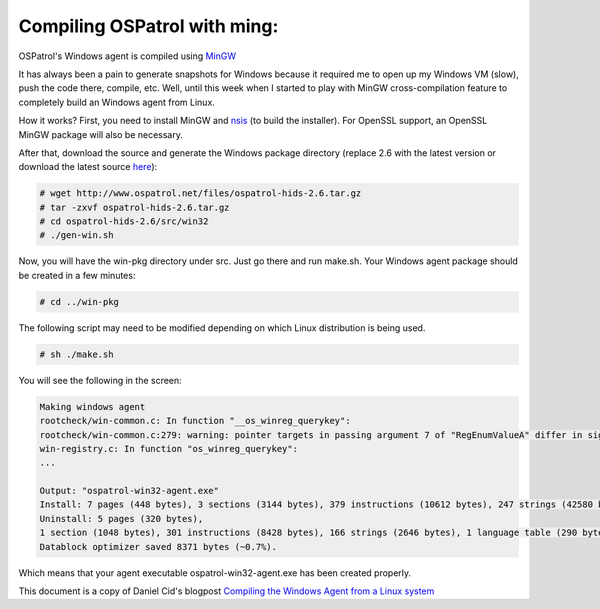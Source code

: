 
.. _compile-ospatrol-mingw: 

Compiling OSPatrol with ming:
==========================


OSPatrol's Windows agent is compiled using `MinGW <http://www.mingw.org/>`_


It has always been a pain to generate snapshots for Windows because it required me to open up my Windows VM (slow), push the code there, compile, etc. Well, until this week when I started to play with MinGW cross-compilation feature to completely build an Windows agent from Linux.

How it works? First, you need to install MinGW and `nsis <http://nsis.sourceforge.net/Main_Page>`_ (to build the installer). For OpenSSL support, an OpenSSL MinGW package will also be necessary.


After that, download the source and generate the Windows package directory (replace 2.6 with the latest version or download the latest source `here <https://bitbucket.org/dcid/ospatrol-hids/get/tip.tar.gz>`_):


.. code-block:: console

    # wget http://www.ospatrol.net/files/ospatrol-hids-2.6.tar.gz
    # tar -zxvf ospatrol-hids-2.6.tar.gz
    # cd ospatrol-hids-2.6/src/win32
    # ./gen-win.sh

Now, you will have the win-pkg directory under src. Just go there and run make.sh. Your Windows agent package should be created in a few minutes:


.. code-block:: console

    # cd ../win-pkg


The following script may need to be modified depending on which Linux distribution is being used.

.. code-block:: console

    # sh ./make.sh

You will see the following in the screen:


.. code-block:: console

    Making windows agent
    rootcheck/win-common.c: In function "__os_winreg_querykey":
    rootcheck/win-common.c:279: warning: pointer targets in passing argument 7 of "RegEnumValueA" differ in signedness
    win-registry.c: In function "os_winreg_querykey":
    ...

    Output: "ospatrol-win32-agent.exe"
    Install: 7 pages (448 bytes), 3 sections (3144 bytes), 379 instructions (10612 bytes), 247 strings (42580 bytes), 1 language table (346 bytes).
    Uninstall: 5 pages (320 bytes),
    1 section (1048 bytes), 301 instructions (8428 bytes), 166 strings (2646 bytes), 1 language table (290 bytes).
    Datablock optimizer saved 8371 bytes (~0.7%).

Which means that your agent executable ospatrol-win32-agent.exe has been created properly.




This document is a copy of Daniel Cid's blogpost `Compiling the Windows Agent from a Linux system <http://dcid.me/2009/06/compiling-the-windows-agent-from-a-linux-system/>`_
